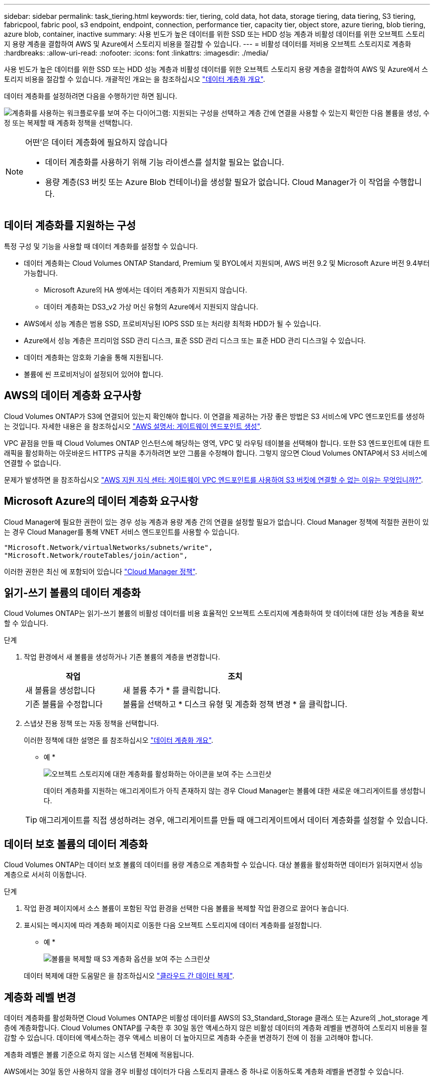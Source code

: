 ---
sidebar: sidebar 
permalink: task_tiering.html 
keywords: tier, tiering, cold data, hot data, storage tiering, data tiering, S3 tiering, fabricpool, fabric pool, s3 endpoint, endpoint, connection, performance tier, capacity tier, object store, azure tiering, blob tiering, azure blob, container, inactive 
summary: 사용 빈도가 높은 데이터를 위한 SSD 또는 HDD 성능 계층과 비활성 데이터를 위한 오브젝트 스토리지 용량 계층을 결합하여 AWS 및 Azure에서 스토리지 비용을 절감할 수 있습니다. 
---
= 비활성 데이터를 저비용 오브젝트 스토리지로 계층화
:hardbreaks:
:allow-uri-read: 
:nofooter: 
:icons: font
:linkattrs: 
:imagesdir: ./media/


[role="lead"]
사용 빈도가 높은 데이터를 위한 SSD 또는 HDD 성능 계층과 비활성 데이터를 위한 오브젝트 스토리지 용량 계층을 결합하여 AWS 및 Azure에서 스토리지 비용을 절감할 수 있습니다. 개괄적인 개요는 을 참조하십시오 link:concept_data_tiering.html["데이터 계층화 개요"].

데이터 계층화를 설정하려면 다음을 수행하기만 하면 됩니다.

image:diagram_tiering.gif["계층화를 사용하는 워크플로우를 보여 주는 다이어그램: 지원되는 구성을 선택하고 계층 간에 연결을 사용할 수 있는지 확인한 다음 볼륨을 생성, 수정 또는 복제할 때 계층화 정책을 선택합니다."]

[NOTE]
.어떤&#8217;은 데이터 계층화에 필요하지 않습니다
====
* 데이터 계층화를 사용하기 위해 기능 라이센스를 설치할 필요는 없습니다.
* 용량 계층(S3 버킷 또는 Azure Blob 컨테이너)을 생성할 필요가 없습니다. Cloud Manager가 이 작업을 수행합니다.


====


== 데이터 계층화를 지원하는 구성

특정 구성 및 기능을 사용할 때 데이터 계층화를 설정할 수 있습니다.

* 데이터 계층화는 Cloud Volumes ONTAP Standard, Premium 및 BYOL에서 지원되며, AWS 버전 9.2 및 Microsoft Azure 버전 9.4부터 가능합니다.
+
** Microsoft Azure의 HA 쌍에서는 데이터 계층화가 지원되지 않습니다.
** 데이터 계층화는 DS3_v2 가상 머신 유형의 Azure에서 지원되지 않습니다.


* AWS에서 성능 계층은 범용 SSD, 프로비저닝된 IOPS SSD 또는 처리량 최적화 HDD가 될 수 있습니다.
* Azure에서 성능 계층은 프리미엄 SSD 관리 디스크, 표준 SSD 관리 디스크 또는 표준 HDD 관리 디스크일 수 있습니다.
* 데이터 계층화는 암호화 기술을 통해 지원됩니다.
* 볼륨에 씬 프로비저닝이 설정되어 있어야 합니다.




== AWS의 데이터 계층화 요구사항

Cloud Volumes ONTAP가 S3에 연결되어 있는지 확인해야 합니다. 이 연결을 제공하는 가장 좋은 방법은 S3 서비스에 VPC 엔드포인트를 생성하는 것입니다. 자세한 내용은 을 참조하십시오 https://docs.aws.amazon.com/AmazonVPC/latest/UserGuide/vpce-gateway.html#create-gateway-endpoint["AWS 설명서: 게이트웨이 엔드포인트 생성"^].

VPC 끝점을 만들 때 Cloud Volumes ONTAP 인스턴스에 해당하는 영역, VPC 및 라우팅 테이블을 선택해야 합니다. 또한 S3 엔드포인트에 대한 트래픽을 활성화하는 아웃바운드 HTTPS 규칙을 추가하려면 보안 그룹을 수정해야 합니다. 그렇지 않으면 Cloud Volumes ONTAP에서 S3 서비스에 연결할 수 없습니다.

문제가 발생하면 을 참조하십시오 https://aws.amazon.com/premiumsupport/knowledge-center/connect-s3-vpc-endpoint/["AWS 지원 지식 센터: 게이트웨이 VPC 엔드포인트를 사용하여 S3 버킷에 연결할 수 없는 이유는 무엇입니까?"^].



== Microsoft Azure의 데이터 계층화 요구사항

Cloud Manager에 필요한 권한이 있는 경우 성능 계층과 용량 계층 간의 연결을 설정할 필요가 없습니다. Cloud Manager 정책에 적절한 권한이 있는 경우 Cloud Manager를 통해 VNET 서비스 엔드포인트를 사용할 수 있습니다.

[source, json]
----
"Microsoft.Network/virtualNetworks/subnets/write",
"Microsoft.Network/routeTables/join/action",
----
이러한 권한은 최신 에 포함되어 있습니다 https://mysupport.netapp.com/cloudontap/iampolicies["Cloud Manager 정책"].



== 읽기-쓰기 볼륨의 데이터 계층화

Cloud Volumes ONTAP는 읽기-쓰기 볼륨의 비활성 데이터를 비용 효율적인 오브젝트 스토리지에 계층화하여 핫 데이터에 대한 성능 계층을 확보할 수 있습니다.

.단계
. 작업 환경에서 새 볼륨을 생성하거나 기존 볼륨의 계층을 변경합니다.
+
[cols="30,70"]
|===
| 작업 | 조치 


| 새 볼륨을 생성합니다 | 새 볼륨 추가 * 를 클릭합니다. 


| 기존 볼륨을 수정합니다 | 볼륨을 선택하고 * 디스크 유형 및 계층화 정책 변경 * 을 클릭합니다. 
|===
. 스냅샷 전용 정책 또는 자동 정책을 선택합니다.
+
이러한 정책에 대한 설명은 를 참조하십시오 link:concept_data_tiering.html["데이터 계층화 개요"].

+
* 예 *

+
image:screenshot_tiered_storage.gif["오브젝트 스토리지에 대한 계층화를 활성화하는 아이콘을 보여 주는 스크린샷"]

+
데이터 계층화를 지원하는 애그리게이트가 아직 존재하지 않는 경우 Cloud Manager는 볼륨에 대한 새로운 애그리게이트를 생성합니다.

+

TIP: 애그리게이트를 직접 생성하려는 경우, 애그리게이트를 만들 때 애그리게이트에서 데이터 계층화를 설정할 수 있습니다.





== 데이터 보호 볼륨의 데이터 계층화

Cloud Volumes ONTAP는 데이터 보호 볼륨의 데이터를 용량 계층으로 계층화할 수 있습니다. 대상 볼륨을 활성화하면 데이터가 읽혀지면서 성능 계층으로 서서히 이동합니다.

.단계
. 작업 환경 페이지에서 소스 볼륨이 포함된 작업 환경을 선택한 다음 볼륨을 복제할 작업 환경으로 끌어다 놓습니다.
. 표시되는 메시지에 따라 계층화 페이지로 이동한 다음 오브젝트 스토리지에 데이터 계층화를 설정합니다.
+
* 예 *

+
image:screenshot_replication_tiering.gif["볼륨을 복제할 때 S3 계층화 옵션을 보여 주는 스크린샷"]

+
데이터 복제에 대한 도움말은 을 참조하십시오 link:task_replicating_data.html["클라우드 간 데이터 복제"].





== 계층화 레벨 변경

데이터 계층화를 활성화하면 Cloud Volumes ONTAP은 비활성 데이터를 AWS의 S3_Standard_Storage 클래스 또는 Azure의 _hot_storage 계층에 계층화합니다. Cloud Volumes ONTAP를 구축한 후 30일 동안 액세스하지 않은 비활성 데이터의 계층화 레벨을 변경하여 스토리지 비용을 절감할 수 있습니다. 데이터에 액세스하는 경우 액세스 비용이 더 높아지므로 계층화 수준을 변경하기 전에 이 점을 고려해야 합니다.

계층화 레벨은 볼륨 기준으로 하지 않는 시스템 전체에 적용됩니다.

AWS에서는 30일 동안 사용하지 않을 경우 비활성 데이터가 다음 스토리지 클래스 중 하나로 이동하도록 계층화 레벨을 변경할 수 있습니다.

* 지능형 계층화
* 표준 - 낮은 액세스 빈도
* 단일 영역 - 낮은 액세스 빈도


Azure에서는 30일 동안 사용하지 않으면 비활성 데이터가 _cool_storage 계층으로 이동하도록 계층화 레벨을 변경할 수 있습니다.

계층화 수준의 작동 방법에 대한 자세한 내용은 을 참조하십시오 link:concept_data_tiering.html["데이터 계층화 개요"].

.단계
. 작업 환경에서 메뉴 아이콘을 클릭한 다음 * 계층화 레벨 * 을 클릭합니다.
. 계층화 수준을 선택한 다음 * 저장 * 을 클릭합니다.

